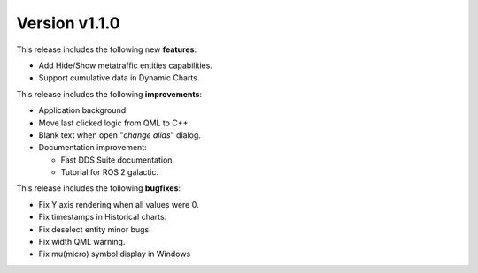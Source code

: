 Version v1.1.0
==============

This release includes the following new **features**:

* Add Hide/Show metatraffic entities capabilities.
* Support cumulative data in Dynamic Charts.

This release includes the following **improvements**:

* Application background
* Move last clicked logic from QML to C++.
* Blank text when open "*change alias*" dialog.
* Documentation improvement:

  * Fast DDS Suite documentation.
  * Tutorial for ROS 2 galactic.

This release includes the following **bugfixes**:

* Fix Y axis rendering when all values were 0.
* Fix timestamps in Historical charts.
* Fix deselect entity minor bugs.
* Fix width QML warning.
* Fix mu(micro) symbol display in Windows
